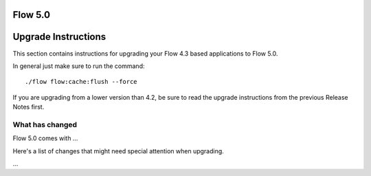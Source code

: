 ========
Flow 5.0
========

====================
Upgrade Instructions
====================

This section contains instructions for upgrading your Flow 4.3 based applications to Flow 5.0.

In general just make sure to run the command::

 ./flow flow:cache:flush --force

If you are upgrading from a lower version than 4.2, be sure to read the upgrade instructions from
the previous Release Notes first.

What has changed
----------------

Flow 5.0 comes with …

Here's a list of changes that might need special attention when upgrading.

…
